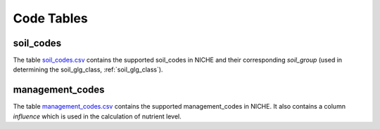 #################
Code Tables
#################

.. _soil_codes:

soil_codes
==========

The table `soil_codes.csv <https://github.com/INBO/niche_vlaanderen/blob/master/SystemTables/soil_codes.csv>`_ contains the supported soil_codes in NICHE and their corresponding `soil_group` (used in determining the soil_glg_class, :ref:`soil_glg_class`).

.. _management_codes:

management_codes
================

The table `management_codes.csv  <https://github.com/INBO/niche_vlaanderen/blob/master/SystemTables/management_codes.csv>`_ contains the supported management_codes in NICHE.
It also contains a column `influence` which is used in the calculation of nutrient level.


